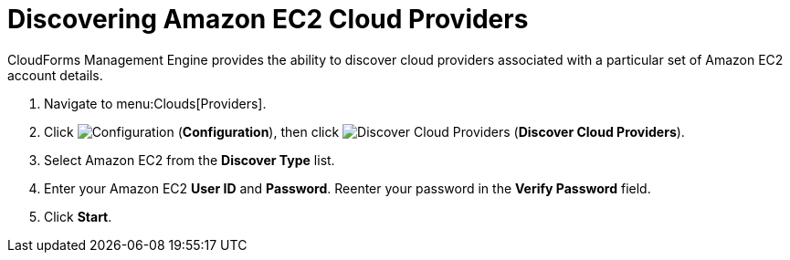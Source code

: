 = Discovering Amazon EC2 Cloud Providers

CloudForms Management Engine provides the ability to discover cloud providers associated with a particular set of Amazon EC2 account details.

. Navigate to menu:Clouds[Providers].
. Click  image:images/1847.png[Configuration] (*Configuration*), then click image:images/2119.png[Discover Cloud Providers] (*Discover Cloud Providers*).
. Select Amazon EC2 from the *Discover Type* list.
. Enter your Amazon EC2 *User ID* and *Password*.
  Reenter your password in the *Verify Password* field.
. Click *Start*.

